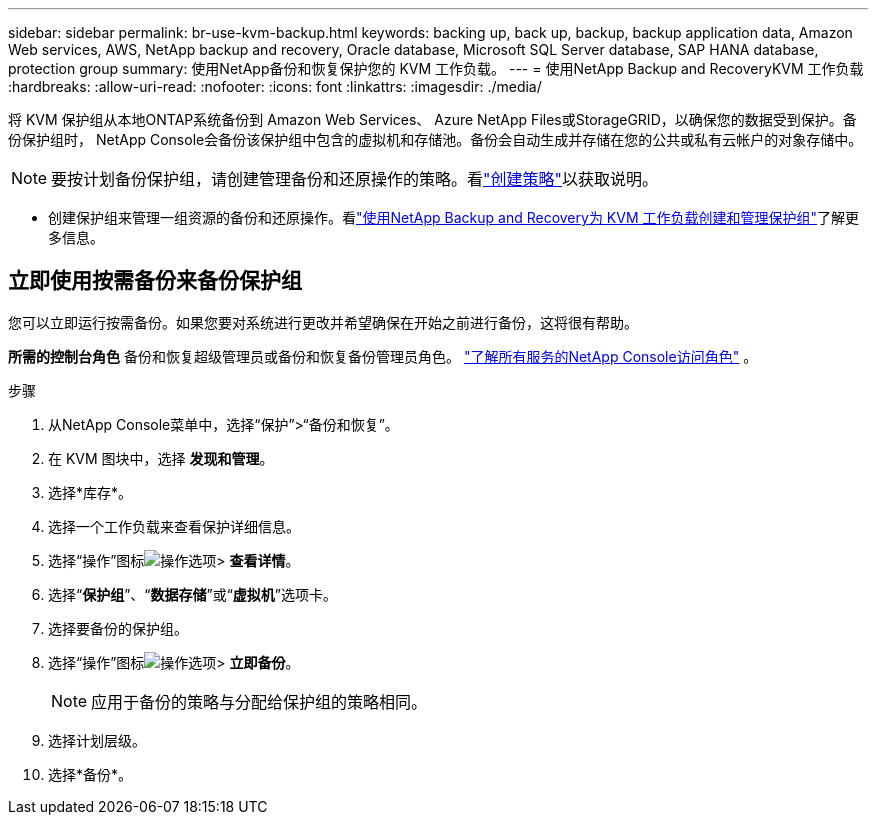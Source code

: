 ---
sidebar: sidebar 
permalink: br-use-kvm-backup.html 
keywords: backing up, back up, backup, backup application data, Amazon Web services, AWS, NetApp backup and recovery, Oracle database, Microsoft SQL Server database, SAP HANA database, protection group 
summary: 使用NetApp备份和恢复保护您的 KVM 工作负载。 
---
= 使用NetApp Backup and RecoveryKVM 工作负载
:hardbreaks:
:allow-uri-read: 
:nofooter: 
:icons: font
:linkattrs: 
:imagesdir: ./media/


[role="lead"]
将 KVM 保护组从本地ONTAP系统备份到 Amazon Web Services、 Azure NetApp Files或StorageGRID，以确保您的数据受到保护。备份保护组时， NetApp Console会备份该保护组中包含的虚拟机和存储池。备份会自动生成并存储在您的公共或私有云帐户的对象存储中。


NOTE: 要按计划备份保护组，请创建管理备份和还原操作的策略。看link:br-use-policies-create.html["创建策略"]以获取说明。

* 创建保护组来管理一组资源的备份和还原操作。看link:br-use-kvm-protection-groups.html["使用NetApp Backup and Recovery为 KVM 工作负载创建和管理保护组"]了解更多信息。




== 立即使用按需备份来备份保护组

您可以立即运行按需备份。如果您要对系统进行更改并希望确保在开始之前进行备份，这将很有帮助。

*所需的控制台角色* 备份和恢复超级管理员或备份和恢复备份管理员角色。 https://docs.netapp.com/us-en/console-setup-admin/reference-iam-predefined-roles.html["了解所有服务的NetApp Console访问角色"^] 。

.步骤
. 从NetApp Console菜单中，选择“保护”>“备份和恢复”。
. 在 KVM 图块中，选择 *发现和管理*。
. 选择*库存*。
. 选择一个工作负载来查看保护详细信息。
. 选择“操作”图标image:../media/icon-action.png["操作选项"]> *查看详情*。
. 选择“*保护组*”、“*数据存储*”或“*虚拟机*”选项卡。
. 选择要备份的保护组。
. 选择“操作”图标image:../media/icon-action.png["操作选项"]> *立即备份*。
+

NOTE: 应用于备份的策略与分配给保护组的策略相同。

. 选择计划层级。
. 选择*备份*。

